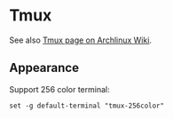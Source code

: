 * Tmux

See also [[https://wiki.archlinux.org/index.php/Tmux][Tmux page on Archlinux Wiki]].

** Appearance

Support 256 color terminal:

#+begin_src
set -g default-terminal "tmux-256color"
#+end_src
